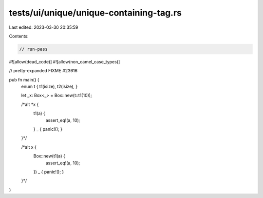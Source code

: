 tests/ui/unique/unique-containing-tag.rs
========================================

Last edited: 2023-03-30 20:35:59

Contents:

.. code-block:: rs

    // run-pass
#![allow(dead_code)]
#![allow(non_camel_case_types)]

// pretty-expanded FIXME #23616

pub fn main() {
    enum t { t1(isize), t2(isize), }

    let _x: Box<_> = Box::new(t::t1(10));

    /*alt *x {
      t1(a) {
        assert_eq!(a, 10);
      }
      _ { panic!(); }
    }*/

    /*alt x {
      Box::new(t1(a) {
        assert_eq!(a, 10);
      })
      _ { panic!(); }
    }*/
}


